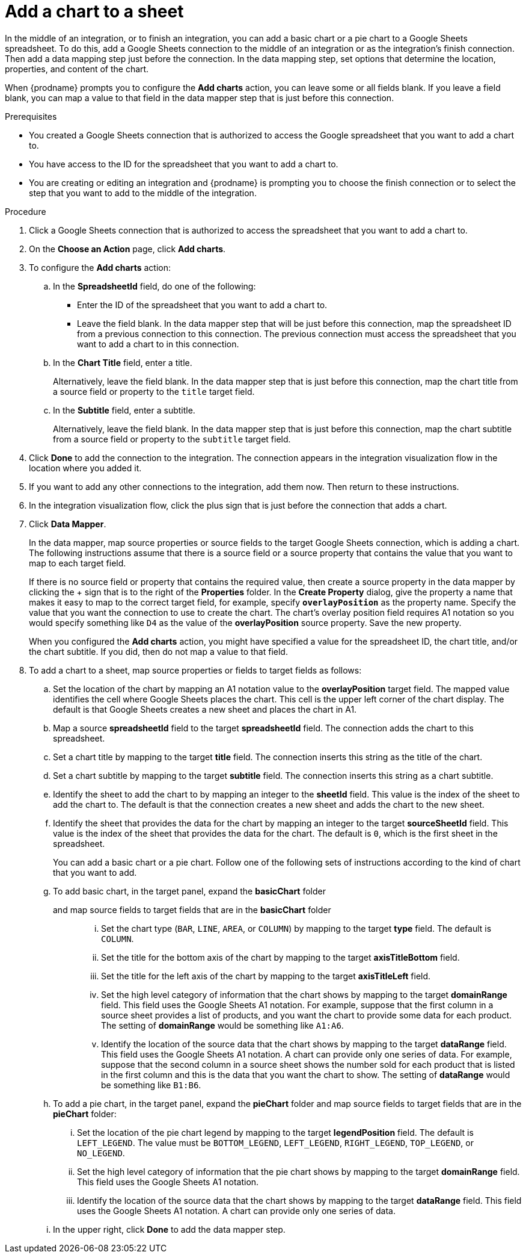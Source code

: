 // This module is included in the following assemblies:
// as_connecting-to-google-sheets.adoc

[id='add-google-sheets-connection-add-chart_{context}']
= Add a chart to a sheet 

In the middle of an integration, or to finish an integration, 
you can add a basic chart or a pie chart to a Google Sheets spreadsheet.
To do this, add a Google Sheets connection to the middle of an integration
or as the integration's finish connection. Then add a data mapping
step just before the connection. In the data mapping step, set 
options that determine the location, properties, and content of the chart. 

When {prodname} prompts you to configure the *Add charts* 
action, you can leave some or all fields blank. If you leave a field blank,
you can map a value to that field in the data mapper step that is
just before this connection. 

.Prerequisites
* You created a Google Sheets connection that is authorized to access
the Google spreadsheet that you want to add a chart to.
* You have access to the ID for the spreadsheet that you want to add a chart to.
* You are creating or editing an integration and {prodname} is prompting you
to choose the finish connection or to select the step that you want to add
to the middle of the integration.

.Procedure

. Click a Google Sheets connection that is authorized to access
the spreadsheet that you want to add a chart to.
. On the *Choose an Action* page, click *Add charts*.
. To configure the *Add charts* action: 
+
.. In the *SpreadsheetId* field, do one of the following: 
+
* Enter the ID of the spreadsheet that you want to add a chart to. 
* Leave the field blank. In the data mapper step that will be just
before this connection, map the spreadsheet ID from 
a previous connection to this connection. The previous connection must 
access the spreadsheet that you want to add a chart to in this connection.

.. In the *Chart Title* field, enter a title. 
+
Alternatively, leave the field blank. In the data mapper step that is 
just before this connection, map the chart title from a source field or 
property to the `title` target field. 

.. In the *Subtitle* field, enter a subtitle. 
+
Alternatively, leave the field blank. In the data mapper step that is 
just before this connection, map the chart subtitle from a source field or 
property to the `subtitle` target field. 

. Click *Done* to add the connection to the integration.
The connection appears in the integration visualization flow in the
location where you added it.
. If you want to add any other connections to the integration, add them now. 
Then return to these instructions. 
. In the integration visualization flow, click the plus sign that is
just before the connection that adds a chart.
. Click *Data Mapper*.
+
In the data mapper, map source properties or source fields to the target 
Google Sheets connection, which is adding a chart. The following instructions
assume that there is a source field or a source property that contains the 
value that you want to map to each target field. 
+
If there is no source field or
property that contains the required value, then create a source property
in the data mapper by clicking the + sign that is to the right of the 
*Properties* folder. In the *Create Property* dialog, give the property
a name that makes it easy to map to the correct target field, for example, 
specify *`overlayPosition`* as the property name. 
Specify the value that you want the connection to use to create the 
chart. The chart's overlay position field requires A1 notation so you would
specify something like `D4` as the value of the *overlayPosition* source
property. Save the new property.
+
When you configured the *Add charts* action, you might have specified
a value for the spreadsheet ID, the chart title, and/or the chart subtitle. 
If you did, then do not map a value to that field. 

. To add a chart to a sheet, map source properties or fields to 
target fields as follows: 
+
.. Set the location of the chart by mapping an A1 notation value 
to the *overlayPosition* target field. The mapped
value identifies the cell where Google Sheets places the chart. This cell 
is the upper left corner of the chart display. The default is that
Google Sheets creates a new sheet and places the chart in A1. 
.. Map a source *spreadsheetId* field to the target *spreadsheetId* field. 
The connection adds the chart to this spreadsheet. 
.. Set a chart title by mapping to the target *title* field. The connection inserts
this string as the title of the chart.
.. Set a chart subtitle by mapping to the target *subtitle* field. The connection inserts
this string as a chart subtitle. 
.. Identify the sheet to add the chart to by mapping an integer to the 
*sheetId* field. This value is the index of the 
sheet to add the chart to. The default is that the connection creates a new 
sheet and adds the chart to the new sheet. 
.. Identify the sheet that provides the data for the chart by mapping 
an integer to the target *sourceSheetId* field. This value is the index 
of the sheet that provides the data for the chart. The default is `0`, which is the 
first sheet in the spreadsheet. 
+ 
You can add a basic chart or a pie chart. Follow one of the following
sets of instructions according to the kind of chart that you want to add.
.. To add basic chart, in the target panel, expand the *basicChart* folder
and map source fields to target fields that are in the *basicChart* folder::
... Set the chart type (`BAR`, `LINE`, `AREA`, or `COLUMN`) by mapping 
to the target *type* field. The default is `COLUMN`.
... Set the title for the bottom axis of the chart by mapping to the 
target *axisTitleBottom* field.
... Set the title for the left axis of the chart by mapping to the 
target *axisTitleLeft* field.
... Set the high level category of information that the chart shows by
mapping to the target *domainRange* field. 
This field uses the Google Sheets A1 notation. For example, suppose that the 
first column in a source sheet provides a list of products, and you want 
the chart to provide some data for each product. 
The setting of *domainRange* would be something like `A1:A6`. 
... Identify the location of the source data that the chart shows by mapping to the 
target *dataRange* field. This field uses the Google Sheets A1 notation.
A chart can provide only one series of data. For 
example, suppose that the second column in a source sheet shows the 
number sold for each product that is listed in the first column and this is
the data that you want the chart to show. The 
setting of *dataRange* would be something like `B1:B6`. 

.. To add a pie chart, in the target panel, expand the *pieChart* folder
and map source fields to target fields that are in the *pieChart* folder:
... Set the location of the pie chart legend by mapping to the target  
*legendPosition* field. The default is `LEFT_LEGEND`.
The value must be `BOTTOM_LEGEND`, `LEFT_LEGEND`, 
`RIGHT_LEGEND`, `TOP_LEGEND`, or `NO_LEGEND`.
... Set the high level category of information that the pie chart shows 
by mapping to the target *domainRange* field. This field uses the Google Sheets A1 notation.
... Identify the location of the source data that the chart shows by 
mapping to the target  *dataRange* field. This field uses the Google Sheets 
A1 notation. A chart can provide only one series of data. 
.. In the upper right, click *Done* to add the data mapper step.
